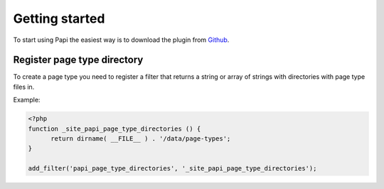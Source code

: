 Getting started
============

To start using Papi the easiest way is to download the plugin from `Github <http://github.com/wp-papi/papi>`_.

Register page type directory
-----------

To create a page type you need to register a filter that returns a string or array of strings with directories with page type files in.

Example:

.. code-block:: php

  <?php
  function _site_papi_page_type_directories () {
  	return dirname( __FILE__ ) . '/data/page-types';
  }
	
  add_filter('papi_page_type_directories', '_site_papi_page_type_directories');
